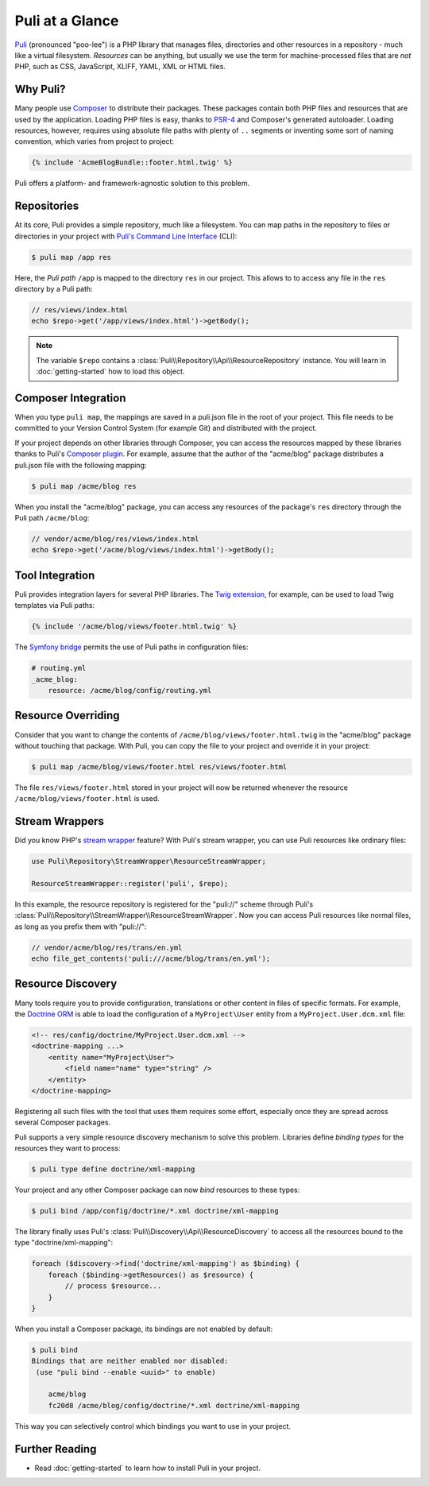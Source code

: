 Puli at a Glance
================

Puli_ (pronounced "poo-lee") is a PHP library that manages files, directories
and other resources in a repository - much like a virtual filesystem.
*Resources* can be anything, but usually we use the term for machine-processed
files that are *not* PHP, such as CSS, JavaScript, XLIFF, YAML, XML or HTML
files.

Why Puli?
---------

Many people use Composer_ to distribute their packages. These packages contain
both PHP files and resources that are used by the application. Loading PHP files
is easy, thanks to PSR-4_ and Composer's generated autoloader. Loading resources,
however, requires using absolute file paths with plenty of ``..`` segments or
inventing some sort of naming convention, which varies from project to project:

.. code-block:: jinja

    {% include 'AcmeBlogBundle::footer.html.twig' %}

Puli offers a platform- and framework-agnostic solution to this problem.

Repositories
------------

At its core, Puli provides a simple repository, much like a filesystem. You can
map paths in the repository to files or directories in your project with
`Puli's Command Line Interface`_ (CLI):

.. code-block:: text

    $ puli map /app res

Here, the *Puli path* ``/app`` is mapped to the directory ``res`` in our project.
This allows to to access any file in the ``res`` directory by a Puli path:

.. code-block:: php

    // res/views/index.html
    echo $repo->get('/app/views/index.html')->getBody();

.. note::

    The variable ``$repo`` contains a
    :class:`Puli\\Repository\\Api\\ResourceRepository` instance. You will learn
    in :doc:`getting-started` how to load this object.

Composer Integration
--------------------

When you type ``puli map``, the mappings are saved in a puli.json file in the
root of your project. This file needs to be committed to your Version Control
System (for example Git) and distributed with the project.

If your project depends on other libraries through Composer, you can access the
resources mapped by these libraries thanks to Puli's `Composer plugin`_.
For example, assume that the author of the "acme/blog" package distributes a
puli.json file with the following mapping:

.. code-block:: text

    $ puli map /acme/blog res

When you install the "acme/blog" package, you can access any resources of the
package's ``res`` directory through the Puli path ``/acme/blog``:

.. code-block:: php

    // vendor/acme/blog/res/views/index.html
    echo $repo->get('/acme/blog/views/index.html')->getBody();

Tool Integration
----------------

Puli provides integration layers for several PHP libraries. The
`Twig extension`_, for example, can be used to load Twig templates via Puli
paths:

.. code-block:: jinja

    {% include '/acme/blog/views/footer.html.twig' %}

The `Symfony bridge`_ permits the use of Puli paths in configuration files:

.. code-block:: yaml

    # routing.yml
    _acme_blog:
        resource: /acme/blog/config/routing.yml

Resource Overriding
-------------------

Consider that you want to change the contents of
``/acme/blog/views/footer.html.twig`` in the "acme/blog" package without
touching that package. With Puli, you can copy the file to your project and
override it in your project:

.. code-block:: text

    $ puli map /acme/blog/views/footer.html res/views/footer.html


The file ``res/views/footer.html`` stored in your project will now be returned
whenever the resource ``/acme/blog/views/footer.html`` is used.

Stream Wrappers
---------------

Did you know PHP's `stream wrapper`_ feature? With Puli's stream wrapper, you
can use Puli resources like ordinary files:

.. code-block:: php

    use Puli\Repository\StreamWrapper\ResourceStreamWrapper;

    ResourceStreamWrapper::register('puli', $repo);

In this example, the resource repository is registered for the "puli://" scheme
through Puli's :class:`Puli\\Repository\\StreamWrapper\\ResourceStreamWrapper`.
Now you can access Puli resources like normal files, as long as you prefix them
with "puli://":

.. code-block:: php

    // vendor/acme/blog/res/trans/en.yml
    echo file_get_contents('puli:///acme/blog/trans/en.yml');

Resource Discovery
------------------

Many tools require you to provide configuration, translations or other content
in files of specific formats. For example, the `Doctrine ORM`_ is able to load
the configuration of a ``MyProject\User`` entity from a
``MyProject.User.dcm.xml`` file:

.. code-block:: xml

    <!-- res/config/doctrine/MyProject.User.dcm.xml -->
    <doctrine-mapping ...>
        <entity name="MyProject\User">
            <field name="name" type="string" />
        </entity>
    </doctrine-mapping>

Registering all such files with the tool that uses them requires some effort,
especially once they are spread across several Composer packages.

Puli supports a very simple resource discovery mechanism to solve this problem.
Libraries define *binding types* for the resources they want to process:

.. code-block:: text

    $ puli type define doctrine/xml-mapping

Your project and any other Composer package can now *bind* resources to these
types:

.. code-block:: text

    $ puli bind /app/config/doctrine/*.xml doctrine/xml-mapping

The library finally uses Puli's :class:`Puli\\Discovery\\Api\\ResourceDiscovery`
to access all the resources bound to the type "doctrine/xml-mapping":

.. code-block:: php

    foreach ($discovery->find('doctrine/xml-mapping') as $binding) {
        foreach ($binding->getResources() as $resource) {
            // process $resource...
        }
    }

When you install a Composer package, its bindings are not enabled by default:

.. code-block:: text

    $ puli bind
    Bindings that are neither enabled nor disabled:
     (use "puli bind --enable <uuid>" to enable)

        acme/blog
        fc20d8 /acme/blog/config/doctrine/*.xml doctrine/xml-mapping

This way you can selectively control which bindings you want to use in your
project.

Further Reading
---------------

* Read :doc:`getting-started` to learn how to install Puli in your project.

.. _Puli: https://github.com/puli/puli
.. _Composer: https://getcomposer.org
.. _PSR-4: http://www.php-fig.org/psr/psr-4/
.. _Puli's Command Line Interface: https://github.com/puli/cli
.. _Composer plugin: https://github.com/puli/composer-plugin
.. _Twig extension: https://github.com/puli/twig-extension
.. _Symfony bridge: https://github.com/puli/symfony-bridge
.. _stream wrapper: http://php.net/manual/en/intro.stream.php
.. _Doctrine ORM: http://www.doctrine-project.org/projects/orm.html
